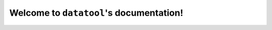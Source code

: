 .. datatool documentation master file, created by

Welcome to ``datatool``'s documentation!
====================================
